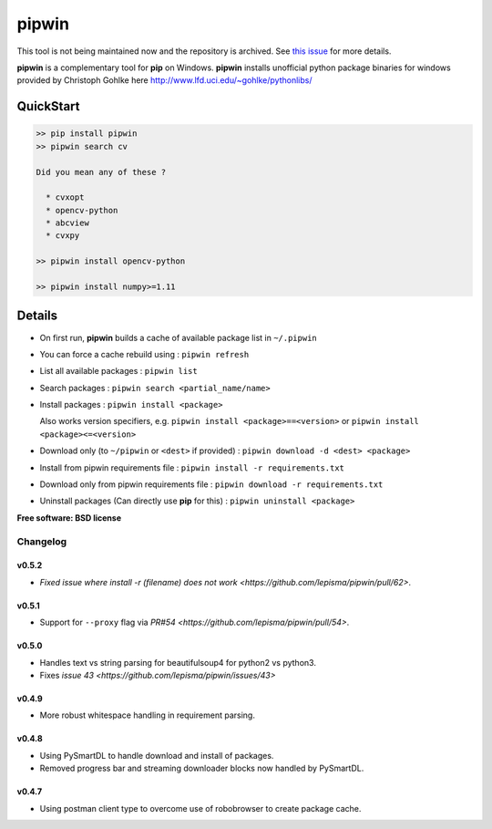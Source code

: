 ===============================
pipwin
===============================


.. image:: https://img.shields.io/pypi/v/pipwin.svg?style=flat-square
    :target: https://pypi.python.org/pypi/pipwin/
    :alt: Latest Version

.. image:: https://img.shields.io/appveyor/ci/lepisma/pipwin.svg?style=flat-square
    :target: https://ci.appveyor.com/project/lepisma/pipwin
    :alt: Build

.. image:: https://img.shields.io/pypi/l/pipwin.svg?style=flat-square
    :target: https://pypi.python.org/pypi/pipwin/
    :alt: License

This tool is not being maintained now and the repository is archived. See `this issue <https://github.com/lepisma/pipwin/issues/64#issuecomment-1596034715>`_ for more details.

**pipwin** is a complementary tool for **pip** on Windows. **pipwin** installs
unofficial python package binaries for windows provided by Christoph Gohlke here
`http://www.lfd.uci.edu/~gohlke/pythonlibs/
<http://www.lfd.uci.edu/~gohlke/pythonlibs/>`_

QuickStart
^^^^^^^^^^

.. code-block::

   >> pip install pipwin
   >> pipwin search cv

   Did you mean any of these ?

     * cvxopt
     * opencv-python
     * abcview
     * cvxpy

   >> pipwin install opencv-python

   >> pipwin install numpy>=1.11


Details
^^^^^^^

- On first run, **pipwin** builds a cache of available package list in ``~/.pipwin``

- You can force a cache rebuild using : ``pipwin refresh``

- List all available packages : ``pipwin list``

- Search packages : ``pipwin search <partial_name/name>``

- Install packages : ``pipwin install <package>``

  Also works version specifiers, e.g. ``pipwin install <package>==<version>`` or
  ``pipwin install <package><=<version>``

- Download only (to ``~/pipwin`` or ``<dest>`` if provided) : ``pipwin
  download -d <dest> <package>``

- Install from pipwin requirements file : ``pipwin install -r requirements.txt``

- Download only from pipwin requirements file : ``pipwin download -r
  requirements.txt``

- Uninstall packages (Can directly use **pip** for this) : ``pipwin uninstall
  <package>``

**Free software: BSD license**


Changelog
---------

v0.5.2
~~~~~~

- `Fixed issue where install -r (filename) does not work <https://github.com/lepisma/pipwin/pull/62>`.

v0.5.1
~~~~~~

- Support for ``--proxy`` flag via `PR#54 <https://github.com/lepisma/pipwin/pull/54>`.

v0.5.0
~~~~~~

- Handles text vs string parsing for beautifulsoup4 for python2 vs python3.
- Fixes `issue 43 <https://github.com/lepisma/pipwin/issues/43>`

v0.4.9
~~~~~~

- More robust whitespace handling in requirement parsing.

v0.4.8
~~~~~~

- Using PySmartDL to handle download and install of packages.
- Removed progress bar and streaming downloader blocks now handled by PySmartDL.

v0.4.7
~~~~~~

- Using postman client type to overcome use of robobrowser to create package
  cache.
